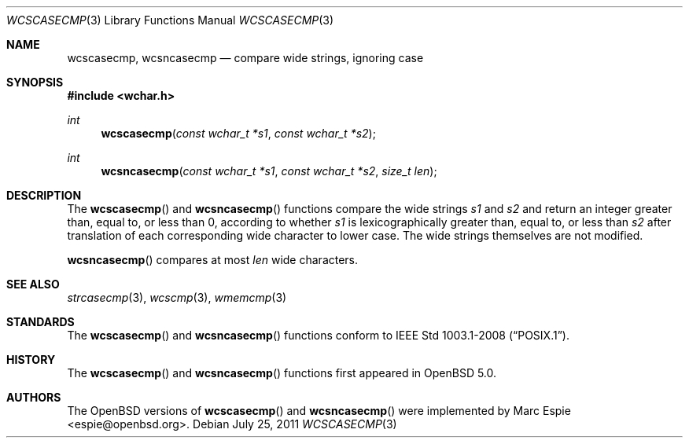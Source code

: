 .\"	$OpenBSD: wcscasecmp.3,v 1.2 2011/07/25 00:38:53 schwarze Exp $
.\"
.\" Copyright (c) 1990, 1991, 1993
.\"	The Regents of the University of California.  All rights reserved.
.\"
.\" This code is derived from software contributed to Berkeley by
.\" Chris Torek.
.\" Redistribution and use in source and binary forms, with or without
.\" modification, are permitted provided that the following conditions
.\" are met:
.\" 1. Redistributions of source code must retain the above copyright
.\"    notice, this list of conditions and the following disclaimer.
.\" 2. Redistributions in binary form must reproduce the above copyright
.\"    notice, this list of conditions and the following disclaimer in the
.\"    documentation and/or other materials provided with the distribution.
.\" 3. Neither the name of the University nor the names of its contributors
.\"    may be used to endorse or promote products derived from this software
.\"    without specific prior written permission.
.\"
.\" THIS SOFTWARE IS PROVIDED BY THE REGENTS AND CONTRIBUTORS ``AS IS'' AND
.\" ANY EXPRESS OR IMPLIED WARRANTIES, INCLUDING, BUT NOT LIMITED TO, THE
.\" IMPLIED WARRANTIES OF MERCHANTABILITY AND FITNESS FOR A PARTICULAR PURPOSE
.\" ARE DISCLAIMED.  IN NO EVENT SHALL THE REGENTS OR CONTRIBUTORS BE LIABLE
.\" FOR ANY DIRECT, INDIRECT, INCIDENTAL, SPECIAL, EXEMPLARY, OR CONSEQUENTIAL
.\" DAMAGES (INCLUDING, BUT NOT LIMITED TO, PROCUREMENT OF SUBSTITUTE GOODS
.\" OR SERVICES; LOSS OF USE, DATA, OR PROFITS; OR BUSINESS INTERRUPTION)
.\" HOWEVER CAUSED AND ON ANY THEORY OF LIABILITY, WHETHER IN CONTRACT, STRICT
.\" LIABILITY, OR TORT (INCLUDING NEGLIGENCE OR OTHERWISE) ARISING IN ANY WAY
.\" OUT OF THE USE OF THIS SOFTWARE, EVEN IF ADVISED OF THE POSSIBILITY OF
.\" SUCH DAMAGE.
.\"
.\"     @(#)strcasecmp.3	8.1 (Berkeley) 6/9/93
.\"
.Dd $Mdocdate: July 25 2011 $
.Dt WCSCASECMP 3
.Os
.Sh NAME
.Nm wcscasecmp ,
.Nm wcsncasecmp
.Nd compare wide strings, ignoring case
.Sh SYNOPSIS
.In wchar.h
.Ft int
.Fn wcscasecmp "const wchar_t *s1" "const wchar_t *s2"
.Ft int
.Fn wcsncasecmp "const wchar_t *s1" "const wchar_t *s2" "size_t len"
.Sh DESCRIPTION
The
.Fn wcscasecmp
and
.Fn wcsncasecmp
functions compare the wide strings
.Fa s1
and
.Fa s2
and return an integer greater than, equal to, or less than 0,
according to whether
.Fa s1
is lexicographically greater than, equal to, or less than
.Fa s2
after translation of each corresponding wide character to lower case.
The wide strings themselves are not modified.
.Pp
.Fn wcsncasecmp
compares at most
.Fa len
wide characters.
.Sh SEE ALSO
.Xr strcasecmp 3 ,
.Xr wcscmp 3 ,
.Xr wmemcmp 3
.Sh STANDARDS
The
.Fn wcscasecmp
and
.Fn wcsncasecmp
functions conform to
.St -p1003.1-2008 .
.Sh HISTORY
The
.Fn wcscasecmp
and
.Fn wcsncasecmp
functions first appeared in
.Ox 5.0 .
.Sh AUTHORS
The
.Ox
versions of
.Fn wcscasecmp
and
.Fn wcsncasecmp
were implemented by
.An Marc Espie Aq espie@openbsd.org .
